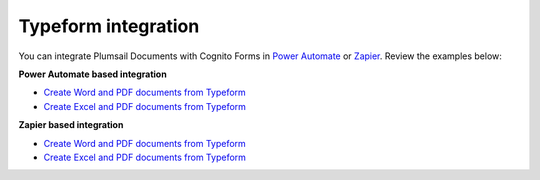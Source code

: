 Typeform integration
====================

You can integrate Plumsail Documents with Cognito Forms in `Power Automate <https://flow.microsoft.com/>`_ or `Zapier <https://zapier.com/apps/plumsail-documents/integrations>`_. Review the examples below:

**Power Automate based integration**

- `Create Word and PDF documents from Typeform <../../../processes/examples/create-word-and-pdf-documents-from-typeform.html>`_
- `Create Excel and PDF documents from Typeform <../../../processes/examples/create-excel-and-pdf-documents-from-typeform.html>`_


**Zapier based integration**

- `Create Word and PDF documents from Typeform <../../../processes/examples/create-word-and-pdf-documents-from-typeform-zapier.html>`_
- `Create Excel and PDF documents from Typeform <../../../processes/examples/create-excel-and-pdf-documents-from-typeform-zapier.html>`_